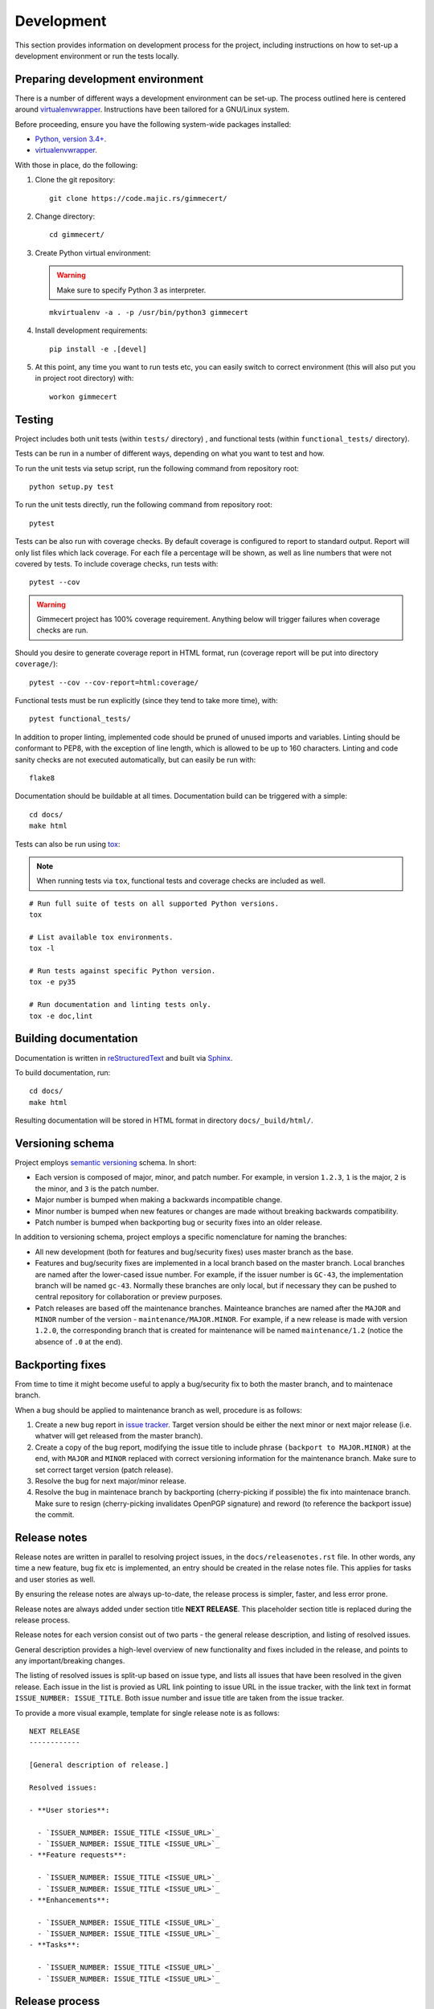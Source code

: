.. Copyright (C) 2018 Branko Majic

   This file is part of Gimmecert documentation.

   This work is licensed under the Creative Commons Attribution-ShareAlike 3.0
   Unported License. To view a copy of this license, visit
   http://creativecommons.org/licenses/by-sa/3.0/ or send a letter to Creative
   Commons, 444 Castro Street, Suite 900, Mountain View, California, 94041, USA.


Development
===========

This section provides information on development process for the
project, including instructions on how to set-up a development
environment or run the tests locally.


Preparing development environment
---------------------------------

There is a number of different ways a development environment can be
set-up. The process outlined here is centered around
`virtualenvwrapper
<https://virtualenvwrapper.readthedocs.io/>`_. Instructions have been
tailored for a GNU/Linux system.

Before proceeding, ensure you have the following system-wide packages
installed:

- `Python, version 3.4+ <https://www.python.org/>`_.
- `virtualenvwrapper <https://virtualenvwrapper.readthedocs.io/>`_.

With those in place, do the following:

1. Clone the git repository::

     git clone https://code.majic.rs/gimmecert/

2. Change directory::

     cd gimmecert/

3. Create Python virtual environment:

   .. warning::
      Make sure to specify Python 3 as interpreter.

   ::

     mkvirtualenv -a . -p /usr/bin/python3 gimmecert

4. Install development requirements::

     pip install -e .[devel]

5. At this point, any time you want to run tests etc, you can easily
   switch to correct environment (this will also put you in project
   root directory) with::

     workon gimmecert


Testing
-------

Project includes both unit tests (within ``tests/`` directory) , and
functional tests (within ``functional_tests/`` directory).

Tests can be run in a number of different ways, depending on what you
want to test and how.

To run the unit tests via setup script, run the following command from
repository root::

  python setup.py test

To run the unit tests directly, run the following command from
repository root::

  pytest

Tests can be also run with coverage checks. By default coverage is
configured to report to standard output. Report will only list files
which lack coverage. For each file a percentage will be shown, as well
as line numbers that were not covered by tests. To include coverage
checks, run tests with::

  pytest --cov

.. warning::
   Gimmecert project has 100% coverage requirement. Anything below
   will trigger failures when coverage checks are run.

Should you desire to generate coverage report in HTML format, run
(coverage report will be put into directory ``coverage/``)::

  pytest --cov --cov-report=html:coverage/

Functional tests must be run explicitly (since they tend to take more
time), with::

  pytest functional_tests/

In addition to proper linting, implemented code should be pruned of
unused imports and variables. Linting should be conformant to PEP8,
with the exception of line length, which is allowed to be up to 160
characters. Linting and code sanity checks are not executed
automatically, but can easily be run with::

  flake8

Documentation should be buildable at all times. Documentation build
can be triggered with a simple::

  cd docs/
  make html

Tests can also be run using `tox <https://tox.readthedocs.io/>`_:

.. note::
   When running tests via ``tox``, functional tests and coverage
   checks are included as well.

::

  # Run full suite of tests on all supported Python versions.
  tox

  # List available tox environments.
  tox -l

  # Run tests against specific Python version.
  tox -e py35

  # Run documentation and linting tests only.
  tox -e doc,lint


Building documentation
----------------------

Documentation is written in `reStructuredText
<https://en.wikipedia.org/wiki/ReStructuredText>`_ and built via
`Sphinx <http://www.sphinx-doc.org/>`_.

To build documentation, run::

  cd docs/
  make html

Resulting documentation will be stored in HTML format in directory
``docs/_build/html/``.


Versioning schema
-----------------

Project employs `semantic versioning <http://semver.org/>`_ schema. In
short:

- Each version is composed of major, minor, and patch number. For example, in
  version ``1.2.3``, ``1`` is the major, ``2`` is the minor, and ``3`` is the
  patch number.
- Major number is bumped when making a backwards incompatible change.
- Minor number is bumped when new features or changes are made without
  breaking backwards compatibility.
- Patch number is bumped when backporting bug or security fixes into
  an older release.

In addition to versioning schema, project employs a specific
nomenclature for naming the branches:

- All new development (both for features and bug/security fixes) uses
  master branch as the base.
- Features and bug/security fixes are implemented in a local branch
  based on the master branch. Local branches are named after the
  lower-cased issue number. For example, if the issuer number is
  ``GC-43``, the implementation branch will be named
  ``gc-43``. Normally these branches are only local, but if necessary
  they can be pushed to central repository for collaboration or
  preview purposes.
- Patch releases are based off the maintenance branches. Mainteance
  branches are named after the ``MAJOR`` and ``MINOR`` number of the
  version - ``maintenance/MAJOR.MINOR``. For example, if a new release
  is made with version ``1.2.0``, the corresponding branch that is
  created for maintenance will be named ``maintenance/1.2`` (notice the absence of
  ``.0`` at the end).


Backporting fixes
-----------------

From time to time it might become useful to apply a bug/security fix
to both the master branch, and to maintenace branch.

When a bug should be applied to maintenance branch as well, procedure
is as follows:

1. Create a new bug report in `issue tracker
   <https://projects.majic.rs/gimmecert>`_. Target version should be
   either the next minor or next major release (i.e. whatver will get
   released from the master branch).

2. Create a copy of the bug report, modifying the issue title to include phrase
   ``(backport to MAJOR.MINOR)`` at the end, with ``MAJOR`` and ``MINOR``
   replaced with correct versioning information for the maintenance
   branch. Make sure to set correct target version (patch release).

3. Resolve the bug for next major/minor release.

4. Resolve the bug in maintenace branch by backporting (cherry-picking
   if possible) the fix into maintenace branch. Make sure to resign
   (cherry-picking invalidates OpenPGP signature) and reword (to
   reference the backport issue) the commit.


Release notes
-------------

Release notes are written in parallel to resolving project issues, in
the ``docs/releasenotes.rst`` file. In other words, any time a new
feature, bug fix etc is implemented, an entry should be created in the
relase notes file. This applies for tasks and user stories as well.

By ensuring the release notes are always up-to-date, the release
process is simpler, faster, and less error prone.

Release notes are always added under section title **NEXT
RELEASE**. This placeholder section title is replaced during the
release process.

Release notes for each version consist out of two parts - the general
release description, and listing of resolved issues.

General description provides a high-level overview of new
functionality and fixes included in the release, and points to any
important/breaking changes.

The listing of resolved issues is split-up based on issue type, and
lists all issues that have been resolved in the given release. Each
issue in the list is provied as URL link pointing to issue URL in the
issue tracker, with the link text in format ``ISSUE_NUMBER:
ISSUE_TITLE``. Both issue number and issue title are taken from the
issue tracker.

To provide a more visual example, template for single release note is
as follows::

  NEXT RELEASE
  ------------

  [General description of release.]

  Resolved issues:

  - **User stories**:

    - `ISSUER_NUMBER: ISSUE_TITLE <ISSUE_URL>`_
    - `ISSUER_NUMBER: ISSUE_TITLE <ISSUE_URL>`_
  - **Feature requests**:

    - `ISSUER_NUMBER: ISSUE_TITLE <ISSUE_URL>`_
    - `ISSUER_NUMBER: ISSUE_TITLE <ISSUE_URL>`_
  - **Enhancements**:

    - `ISSUER_NUMBER: ISSUE_TITLE <ISSUE_URL>`_
    - `ISSUER_NUMBER: ISSUE_TITLE <ISSUE_URL>`_
  - **Tasks**:

    - `ISSUER_NUMBER: ISSUE_TITLE <ISSUE_URL>`_
    - `ISSUER_NUMBER: ISSUE_TITLE <ISSUE_URL>`_


Release process
---------------

The release process for Gimmecert is centered around the use of
included ``release.sh`` script. The script takes care of a number of
tedious tasks, including:

- Updating the version information in release notes and ``setup.py``.
- Tagging a release.
- Starting a new section in release notes.
- Switching version back to development in ``setup.py``.
- Publishing changes to origin Git repository and publishing release
  to PyPI.

When releasing a new major/minor version (from the master branch), the
release script will take care of setting-up a maintenance branch as
well.

Patch releases should be done from maintenance branches. New
major/minor releases should be done from the master branch.

.. warning::
   Keep in mind that the release script is interactive, it cannot be
   run unattended.

Perform the following steps in order to release new version of
Gimmecert:

1. Make sure that Git is correctly set-up for signing using GnuPG, and
   that the necessary key material is available.

2. Verify that there are no outstanding issues for this release in the
   issue tracker.

3. Switch to project virtual environment.

4. Ensure that the repository is synchronised with origin, and that a
   correct branch is checked out (master or maintenance).

5. Go through release notes for ``NEXT VERSION``, and ensure the
   general description and listed issues look fine. Make any necessary
   changes, commit them, and push them to the origin.

6. Prepare the release:

   .. warning::
      Make sure to provide correct version.

   ::

      ./release.sh prepare VERSION

7. Verify that the preparation process was successful.

8. Publish the release:

   .. warning::
      Make sure to provide correct version.

   ::

      ./release.sh publish VERSION

9. Build release documentation on `Read the Docs project page
   <https://readthedocs.org/projects/gimmecert/>`_, and update the
   default version if this was a new major/minor release.

10. Verify documentation looks good on `Read the Docs documentation
    page <https://gimmecert.readthedocs.io/>`_.

11. Mark the release issue as resolved in the issue tracker.

12. Release the version via release center in the issue
    tracker. Upload source archive from the ``dist/`` directory.

13. Archive outdated releases in the issue tracker.
